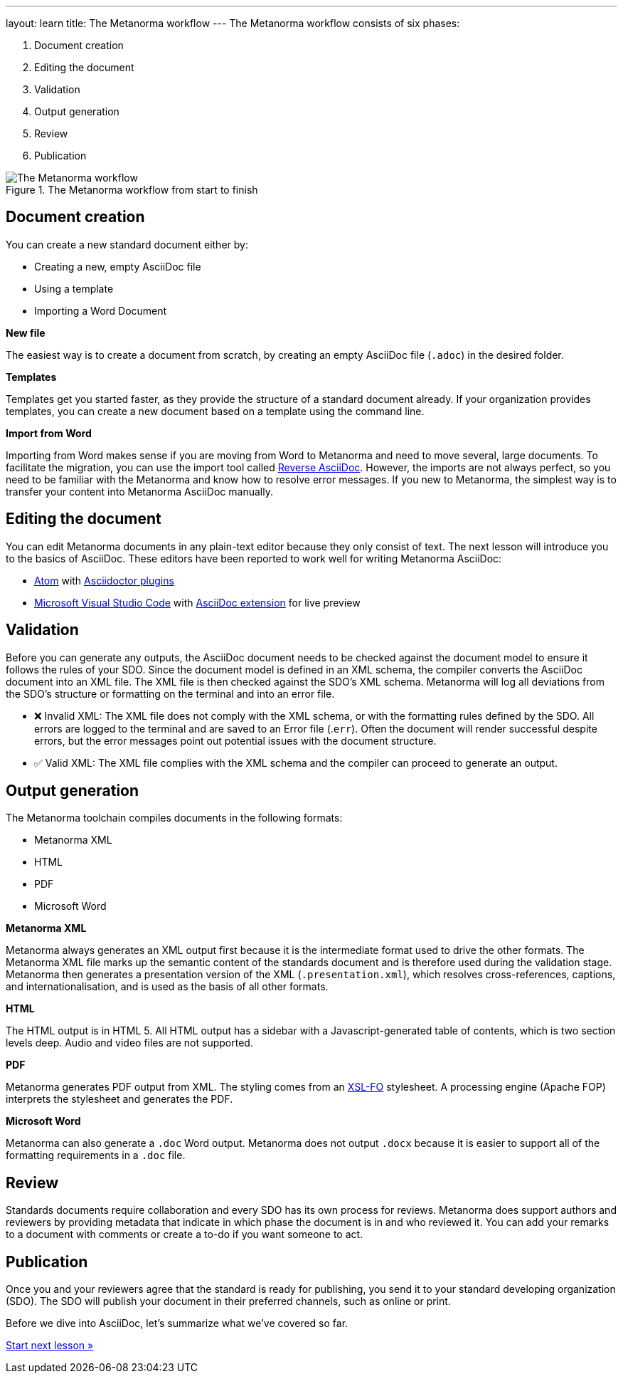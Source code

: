 ---
layout: learn
title: The Metanorma workflow
---
//include::/author/basics/workflow.adoc[tag=tutorial, leveloffset=+1]
The Metanorma workflow consists of six phases:

. Document creation
. Editing the document
. Validation
. Output generation
. Review
. Publication


.The Metanorma workflow from start to finish
image::/assets/author/basics/workflow.png[The Metanorma workflow]

== Document creation

You can create a new standard document either by:

* Creating a new, empty AsciiDoc file
* Using a template
* Importing a Word Document

*New file*

The easiest way is to create a document from scratch, by creating an empty AsciiDoc file (`.adoc`) in the desired folder.

*Templates*

Templates get you started faster, as they provide the structure of a standard document already. If your organization provides templates, you can create a new document based on a template using the command line.

*Import from Word*

Importing from Word makes sense if you are moving from Word to Metanorma and need to move several, large documents. To facilitate the migration, you can use the import tool called https://github.com/metanorma/reverse_adoc/[Reverse AsciiDoc]. However, the imports are not always perfect, so you need to be familiar with the Metanorma and know how to resolve error messages. If you new to Metanorma, the simplest way is to transfer your content into Metanorma AsciiDoc manually.

== Editing the document

You can edit Metanorma documents in any plain-text editor because they only consist of text. The next lesson will introduce you to the basics of AsciiDoc.
These editors have been reported to work well for writing Metanorma AsciiDoc:

* https://atom.io/[Atom] with https://atom.io/users/asciidoctor[Asciidoctor plugins]
* https://code.visualstudio.com/[Microsoft Visual Studio Code] with https://marketplace.visualstudio.com/items?itemName=joaompinto.asciidoctor-vscode[AsciiDoc extension] for live preview


== Validation

Before you can generate any outputs, the AsciiDoc document needs to be checked against the document model to ensure it follows the rules of your SDO. Since the document model is defined in an XML schema, the compiler converts the AsciiDoc document into an XML file. The XML file is then checked against the SDO’s XML schema. Metanorma will log all deviations from the SDO's structure or formatting on the terminal and into an error file.

* ❌ Invalid XML: The XML file does not comply with the XML schema, or with the formatting rules defined by the SDO.
All errors are logged to the terminal and are saved to an Error file (.`err`). Often the document will render successful despite errors, but the error messages point out potential issues with the document structure.

* ✅ Valid XML: The XML file complies with the XML schema and the compiler can proceed to generate an output.

== Output generation

The Metanorma toolchain compiles documents in the following formats:

* Metanorma XML
* HTML
* PDF
* Microsoft Word

*Metanorma XML*

Metanorma always generates an XML output first because it is the intermediate format used to drive the other formats. The Metanorma XML file marks up the semantic content of the standards document and is therefore used during the validation stage. Metanorma then generates a presentation version of the XML (`.presentation.xml`), which resolves cross-references, captions, and internationalisation, and is used as the basis of all other formats.

*HTML*

The HTML output is in HTML 5. All HTML output has a sidebar with a Javascript-generated table of contents, which is two section levels deep. Audio and video files are not supported.

*PDF*

Metanorma generates PDF output from XML. The styling comes from an https://www.xml.com/articles/2017/01/01/what-is-xsl-fo/[XSL-FO] stylesheet. A processing engine (Apache FOP) interprets the stylesheet and generates the PDF.

*Microsoft Word*

Metanorma can also generate a `.doc` Word output. Metanorma does not output `.docx` because it is easier to support all of the formatting requirements in a `.doc` file.

== Review

Standards documents require collaboration and every SDO has its own process for reviews. Metanorma does support authors and reviewers by providing metadata that indicate in which phase the document is in and who reviewed it. You can add your remarks to a document with comments or create a to-do if you want someone to act.

== Publication
Once you and your reviewers agree that the standard is ready for publishing, you send it to your standard developing organization (SDO). The SDO will publish your document in their preferred channels, such as online or print.

Before we dive into AsciiDoc, let's summarize what we've covered so far.

+++
<div class="cta tutorial"><a class="button" href="/learn/lessons/lesson-1-3/">Start next lesson »</a></div>
+++
